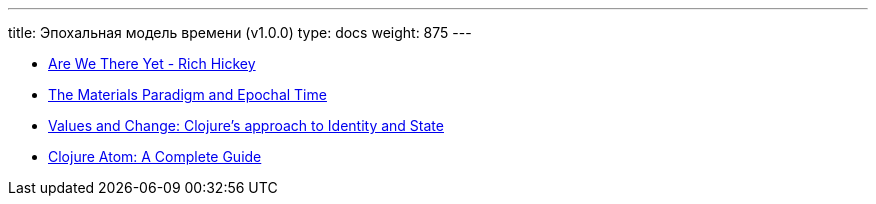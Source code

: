 ---
title: Эпохальная модель времени (v1.0.0)
type: docs
weight: 875
---

:source-highlighter: rouge
:rouge-theme: github
:icons: font
:sectlinks:

* https://www.youtube.com/watch?v=ScEPu1cs4l0[Are We There Yet - Rich Hickey]
* https://donnywinston.com/posts/the-materials-paradigm-and-epochal-time/[The Materials Paradigm and Epochal Time]
* https://clojure.org/about/state[Values and Change: Clojure’s approach to Identity and State]
* https://ericnormand.me/mini-guide/clojure-atom[Clojure Atom: A Complete Guide]